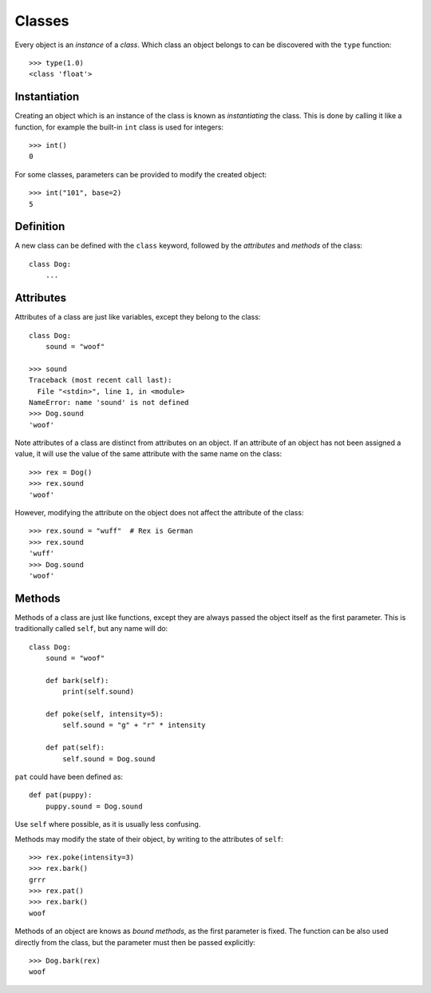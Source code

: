 Classes
=======

Every object is an `instance` of a `class`. Which class an object belongs to can
be discovered with the ``type`` function::

  >>> type(1.0)
  <class 'float'>

Instantiation
-------------

Creating an object which is an instance of the class is known as `instantiating`
the class. This is done by calling it like a function, for example the built-in
``int`` class is used for integers::

  >>> int()
  0

For some classes, parameters can be provided to modify the created object::

  >>> int("101", base=2)
  5

Definition
----------

A new class can be defined with the ``class`` keyword, followed by the
`attributes` and `methods` of the class::

  class Dog:
      ...

Attributes
----------

Attributes of a class are just like variables, except they belong to the class::

  class Dog:
      sound = "woof"

  >>> sound
  Traceback (most recent call last):
    File "<stdin>", line 1, in <module>
  NameError: name 'sound' is not defined
  >>> Dog.sound
  'woof'

Note attributes of a class are distinct from attributes on an object. If an
attribute of an object has not been assigned a value, it will use the value of
the same attribute with the same name on the class::

  >>> rex = Dog()
  >>> rex.sound
  'woof'

However, modifying the attribute on the object does not affect the attribute of
the class::

  >>> rex.sound = "wuff"  # Rex is German
  >>> rex.sound
  'wuff'
  >>> Dog.sound
  'woof'

Methods
-------

Methods of a class are just like functions, except they are always passed the
object itself as the first parameter. This is traditionally called ``self``, but
any name will do::

  class Dog:
      sound = "woof"

      def bark(self):
          print(self.sound)

      def poke(self, intensity=5):
          self.sound = "g" + "r" * intensity

      def pat(self):
          self.sound = Dog.sound

``pat`` could have been defined as::

  def pat(puppy):
      puppy.sound = Dog.sound

Use ``self`` where possible, as it is usually less confusing.

Methods may modify the state of their object, by writing to the attributes of
``self``::

  >>> rex.poke(intensity=3)
  >>> rex.bark()
  grrr
  >>> rex.pat()
  >>> rex.bark()
  woof

Methods of an object are knows as `bound methods`, as the first parameter is
fixed. The function can be also used directly from the class, but the parameter
must then be passed explicitly::

  >>> Dog.bark(rex)
  woof
